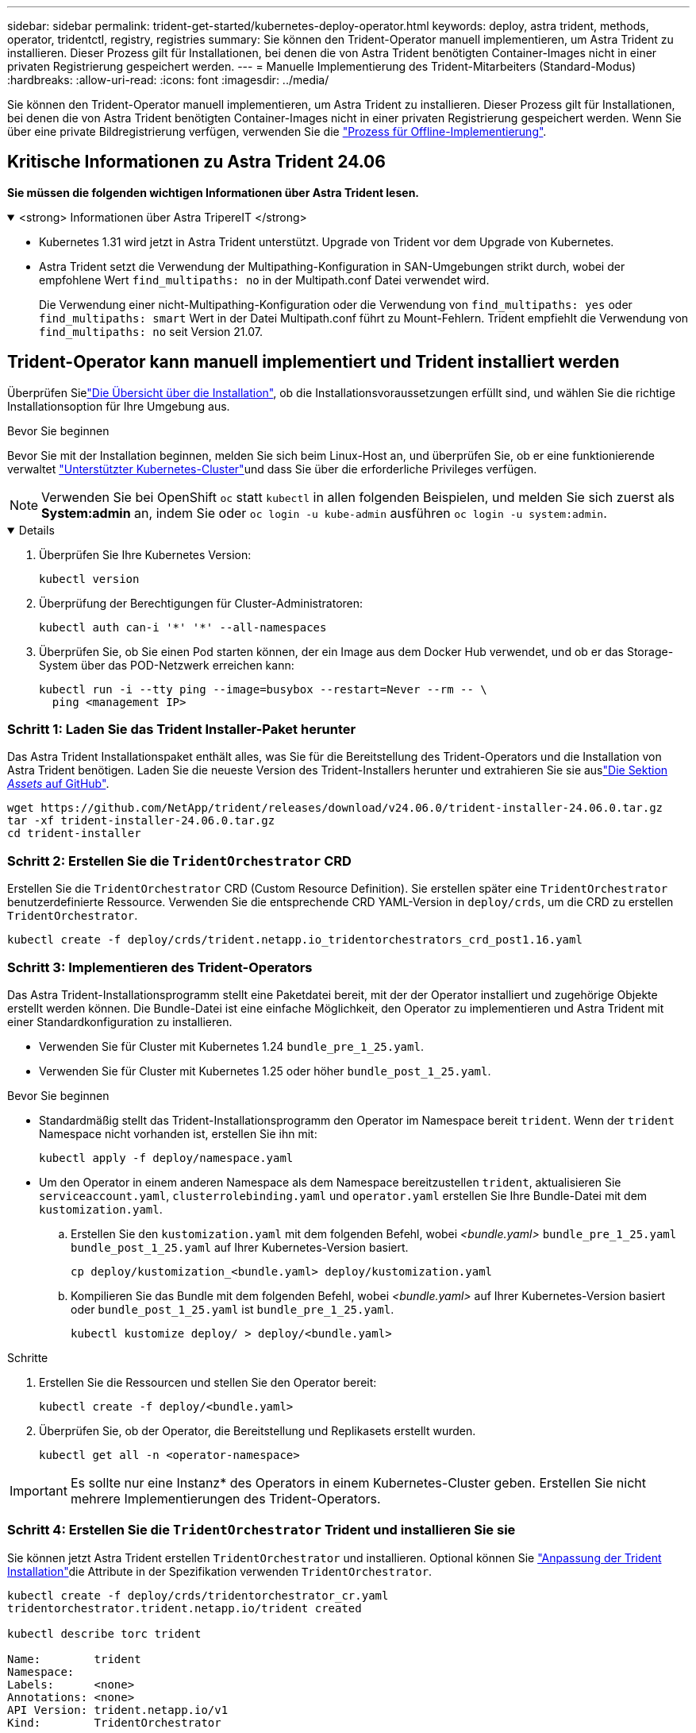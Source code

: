 ---
sidebar: sidebar 
permalink: trident-get-started/kubernetes-deploy-operator.html 
keywords: deploy, astra trident, methods, operator, tridentctl, registry, registries 
summary: Sie können den Trident-Operator manuell implementieren, um Astra Trident zu installieren. Dieser Prozess gilt für Installationen, bei denen die von Astra Trident benötigten Container-Images nicht in einer privaten Registrierung gespeichert werden. 
---
= Manuelle Implementierung des Trident-Mitarbeiters (Standard-Modus)
:hardbreaks:
:allow-uri-read: 
:icons: font
:imagesdir: ../media/


[role="lead"]
Sie können den Trident-Operator manuell implementieren, um Astra Trident zu installieren. Dieser Prozess gilt für Installationen, bei denen die von Astra Trident benötigten Container-Images nicht in einer privaten Registrierung gespeichert werden. Wenn Sie über eine private Bildregistrierung verfügen, verwenden Sie die link:kubernetes-deploy-operator-mirror.html["Prozess für Offline-Implementierung"].



== Kritische Informationen zu Astra Trident 24.06

*Sie müssen die folgenden wichtigen Informationen über Astra Trident lesen.*

.<strong> Informationen über Astra TripereIT </strong>
[%collapsible%open]
====
* Kubernetes 1.31 wird jetzt in Astra Trident unterstützt. Upgrade von Trident vor dem Upgrade von Kubernetes.
* Astra Trident setzt die Verwendung der Multipathing-Konfiguration in SAN-Umgebungen strikt durch, wobei der empfohlene Wert `find_multipaths: no` in der Multipath.conf Datei verwendet wird.
+
Die Verwendung einer nicht-Multipathing-Konfiguration oder die Verwendung von `find_multipaths: yes` oder `find_multipaths: smart` Wert in der Datei Multipath.conf führt zu Mount-Fehlern. Trident empfiehlt die Verwendung von `find_multipaths: no` seit Version 21.07.



====


== Trident-Operator kann manuell implementiert und Trident installiert werden

Überprüfen Sielink:../trident-get-started/kubernetes-deploy.html["Die Übersicht über die Installation"], ob die Installationsvoraussetzungen erfüllt sind, und wählen Sie die richtige Installationsoption für Ihre Umgebung aus.

.Bevor Sie beginnen
Bevor Sie mit der Installation beginnen, melden Sie sich beim Linux-Host an, und überprüfen Sie, ob er eine funktionierende verwaltet link:requirements.html["Unterstützter Kubernetes-Cluster"^]und dass Sie über die erforderliche Privileges verfügen.


NOTE: Verwenden Sie bei OpenShift `oc` statt `kubectl` in allen folgenden Beispielen, und melden Sie sich zuerst als *System:admin* an, indem Sie oder `oc login -u kube-admin` ausführen `oc login -u system:admin`.

[%collapsible%open]
====
. Überprüfen Sie Ihre Kubernetes Version:
+
[listing]
----
kubectl version
----
. Überprüfung der Berechtigungen für Cluster-Administratoren:
+
[listing]
----
kubectl auth can-i '*' '*' --all-namespaces
----
. Überprüfen Sie, ob Sie einen Pod starten können, der ein Image aus dem Docker Hub verwendet, und ob er das Storage-System über das POD-Netzwerk erreichen kann:
+
[listing]
----
kubectl run -i --tty ping --image=busybox --restart=Never --rm -- \
  ping <management IP>
----


====


=== Schritt 1: Laden Sie das Trident Installer-Paket herunter

Das Astra Trident Installationspaket enthält alles, was Sie für die Bereitstellung des Trident-Operators und die Installation von Astra Trident benötigen. Laden Sie die neueste Version des Trident-Installers herunter und extrahieren Sie sie auslink:https://github.com/NetApp/trident/releases/latest["Die Sektion _Assets_ auf GitHub"^].

[listing]
----
wget https://github.com/NetApp/trident/releases/download/v24.06.0/trident-installer-24.06.0.tar.gz
tar -xf trident-installer-24.06.0.tar.gz
cd trident-installer
----


=== Schritt 2: Erstellen Sie die `TridentOrchestrator` CRD

Erstellen Sie die `TridentOrchestrator` CRD (Custom Resource Definition). Sie erstellen später eine `TridentOrchestrator` benutzerdefinierte Ressource. Verwenden Sie die entsprechende CRD YAML-Version in `deploy/crds`, um die CRD zu erstellen `TridentOrchestrator`.

[listing]
----
kubectl create -f deploy/crds/trident.netapp.io_tridentorchestrators_crd_post1.16.yaml
----


=== Schritt 3: Implementieren des Trident-Operators

Das Astra Trident-Installationsprogramm stellt eine Paketdatei bereit, mit der der Operator installiert und zugehörige Objekte erstellt werden können. Die Bundle-Datei ist eine einfache Möglichkeit, den Operator zu implementieren und Astra Trident mit einer Standardkonfiguration zu installieren.

* Verwenden Sie für Cluster mit Kubernetes 1.24 `bundle_pre_1_25.yaml`.
* Verwenden Sie für Cluster mit Kubernetes 1.25 oder höher `bundle_post_1_25.yaml`.


.Bevor Sie beginnen
* Standardmäßig stellt das Trident-Installationsprogramm den Operator im Namespace bereit `trident`. Wenn der `trident` Namespace nicht vorhanden ist, erstellen Sie ihn mit:
+
[listing]
----
kubectl apply -f deploy/namespace.yaml
----
* Um den Operator in einem anderen Namespace als dem Namespace bereitzustellen `trident`, aktualisieren Sie `serviceaccount.yaml`, `clusterrolebinding.yaml` und `operator.yaml` erstellen Sie Ihre Bundle-Datei mit dem `kustomization.yaml`.
+
.. Erstellen Sie den `kustomization.yaml` mit dem folgenden Befehl, wobei _<bundle.yaml>_ `bundle_pre_1_25.yaml` `bundle_post_1_25.yaml` auf Ihrer Kubernetes-Version basiert.
+
[listing]
----
cp deploy/kustomization_<bundle.yaml> deploy/kustomization.yaml
----
.. Kompilieren Sie das Bundle mit dem folgenden Befehl, wobei _<bundle.yaml>_ auf Ihrer Kubernetes-Version basiert oder `bundle_post_1_25.yaml` ist `bundle_pre_1_25.yaml`.
+
[listing]
----
kubectl kustomize deploy/ > deploy/<bundle.yaml>
----




.Schritte
. Erstellen Sie die Ressourcen und stellen Sie den Operator bereit:
+
[listing]
----
kubectl create -f deploy/<bundle.yaml>
----
. Überprüfen Sie, ob der Operator, die Bereitstellung und Replikasets erstellt wurden.
+
[listing]
----
kubectl get all -n <operator-namespace>
----



IMPORTANT: Es sollte nur eine Instanz* des Operators in einem Kubernetes-Cluster geben. Erstellen Sie nicht mehrere Implementierungen des Trident-Operators.



=== Schritt 4: Erstellen Sie die `TridentOrchestrator` Trident und installieren Sie sie

Sie können jetzt Astra Trident erstellen `TridentOrchestrator` und installieren. Optional können Sie link:kubernetes-customize-deploy.html["Anpassung der Trident Installation"]die Attribute in der Spezifikation verwenden `TridentOrchestrator`.

[listing]
----
kubectl create -f deploy/crds/tridentorchestrator_cr.yaml
tridentorchestrator.trident.netapp.io/trident created

kubectl describe torc trident

Name:        trident
Namespace:
Labels:      <none>
Annotations: <none>
API Version: trident.netapp.io/v1
Kind:        TridentOrchestrator
...
Spec:
  Debug:     true
  Namespace: trident
Status:
  Current Installation Params:
    IPv6:                      false
    Autosupport Hostname:
    Autosupport Image:         netapp/trident-autosupport:24.06
    Autosupport Proxy:
    Autosupport Serial Number:
    Debug:                     true
    Image Pull Secrets:
    Image Registry:
    k8sTimeout:           30
    Kubelet Dir:          /var/lib/kubelet
    Log Format:           text
    Silence Autosupport:  false
    Trident Image:        netapp/trident:24.06.0
  Message:                  Trident installed  Namespace:                trident
  Status:                   Installed
  Version:                  v24.06.0
Events:
    Type Reason Age From Message ---- ------ ---- ---- -------Normal
    Installing 74s trident-operator.netapp.io Installing Trident Normal
    Installed 67s trident-operator.netapp.io Trident installed
----


== Überprüfen Sie die Installation

Die Installation kann auf verschiedene Weise überprüft werden.



=== Status `TridentOrchestrator` wird verwendet

Der Status von `TridentOrchestrator` gibt an, ob die Installation erfolgreich war, und zeigt die Version von Trident installiert an. Während der Installation ändert sich `Installing` der Status von `TridentOrchestrator` in `Installed`. Wenn Sie den Status beobachten `Failed` und der Bediener nicht in der Lage ist, sich selbst zu erholen, link:../troubleshooting.html["Prüfen Sie die Protokolle"].

[cols="2"]
|===
| Status | Beschreibung 


| Installation | Der Bediener installiert Astra Trident mit diesem `TridentOrchestrator` CR. 


| Installiert | Astra Trident wurde erfolgreich installiert. 


| Deinstallation | Der Operator deinstalliert Astra Trident, weil
`spec.uninstall=true`. 


| Deinstalliert | Astra Trident ist deinstalliert. 


| Fehlgeschlagen | Der Operator konnte Astra Trident nicht installieren, patchen, aktualisieren oder deinstallieren; der Operator versucht automatisch, aus diesem Zustand wiederherzustellen. Wenn dieser Status weiterhin besteht, müssen Sie eine Fehlerbehebung durchführen. 


| Aktualisierung | Der Bediener aktualisiert eine vorhandene Installation. 


| Fehler | Das `TridentOrchestrator` wird nicht verwendet. Eine weitere ist bereits vorhanden. 
|===


=== Den Status der Pod-Erstellung verwenden

Überprüfen Sie den Status der erstellten Pods, ob die Astra Trident-Installation abgeschlossen wurde:

[listing]
----
kubectl get pods -n trident

NAME                                       READY   STATUS    RESTARTS   AGE
trident-controller-7d466bf5c7-v4cpw        6/6     Running   0           1m
trident-node-linux-mr6zc                   2/2     Running   0           1m
trident-node-linux-xrp7w                   2/2     Running   0           1m
trident-node-linux-zh2jt                   2/2     Running   0           1m
trident-operator-766f7b8658-ldzsv          1/1     Running   0           3m
----


=== Verwenden `tridentctl`

Mit können Sie `tridentctl` die installierte Version von Astra Trident überprüfen.

[listing]
----
./tridentctl -n trident version

+----------------+----------------+
| SERVER VERSION | CLIENT VERSION |
+----------------+----------------+
| 24.06.0        | 24.06.0        |
+----------------+----------------+
----